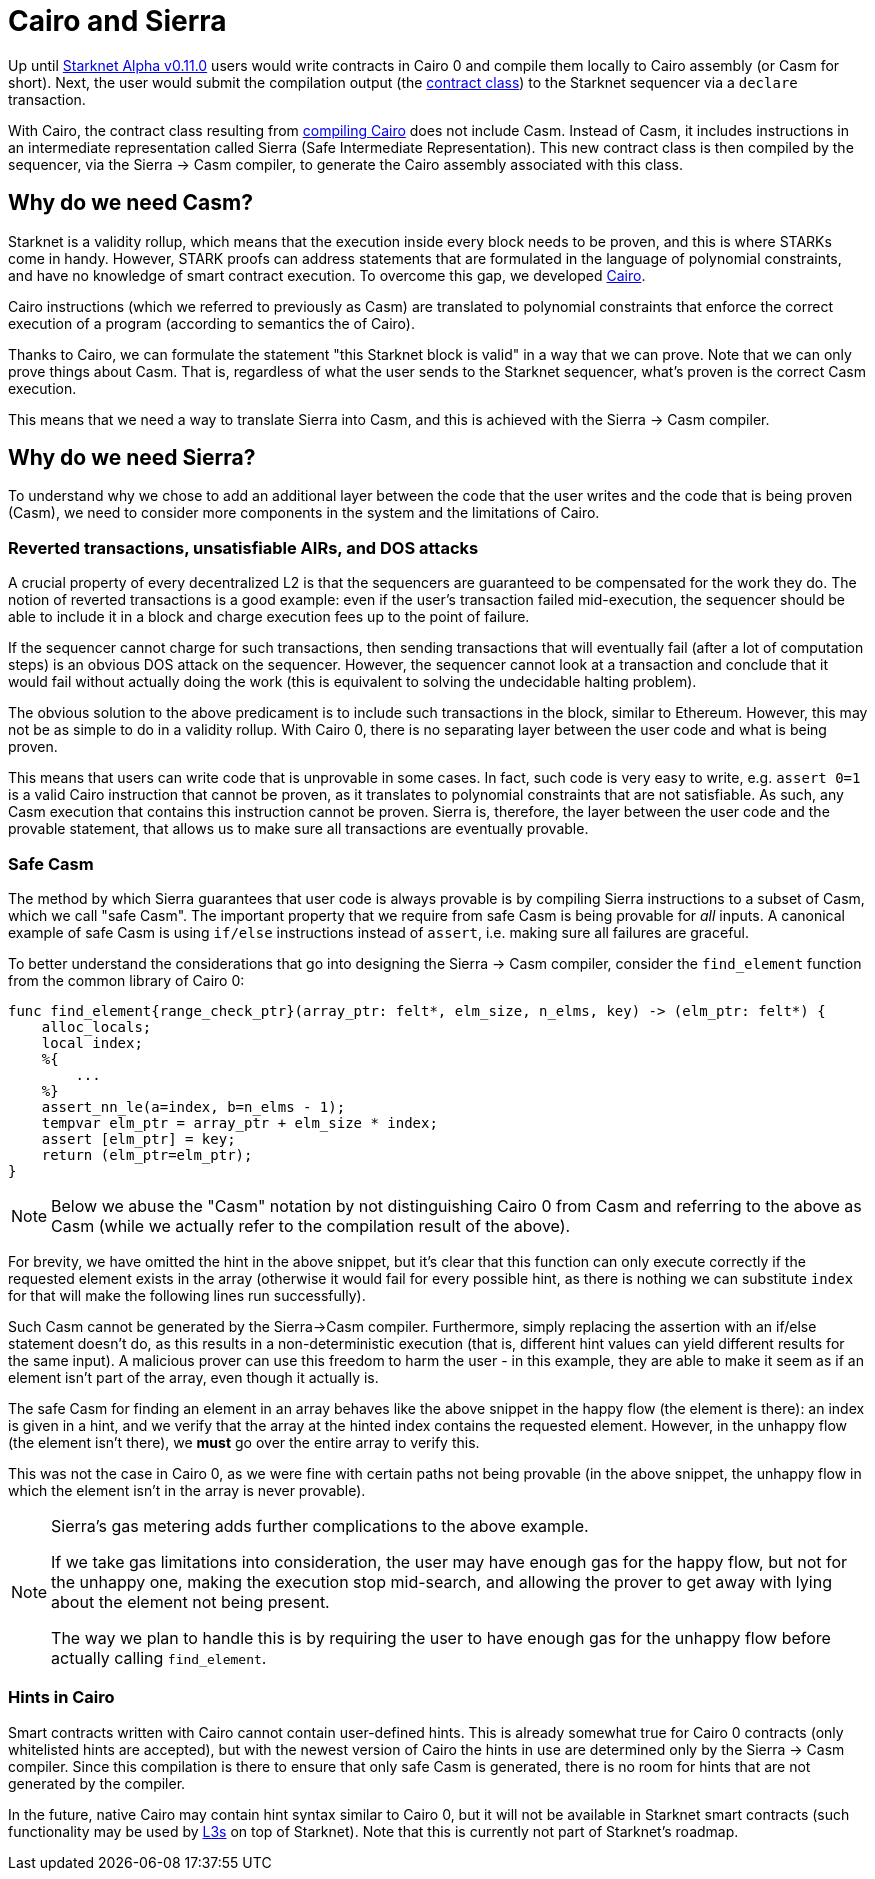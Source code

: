 [id="sierra"]
= Cairo and Sierra

Up until xref:documentation:starknet_versions:upcoming_versions.adoc[Starknet Alpha v0.11.0] users would write contracts in Cairo 0 and compile them locally to Cairo assembly (or Casm for short). Next, the user would submit the compilation output (the xref:documentation:architecture_and_concepts:Contracts/contract-classes.adoc[contract class]) to the Starknet sequencer via a `declare` transaction.

With Cairo, the contract class resulting from xref:documentation:architecture_and_concepts:Contracts/class-hash.adoc#cairo1_class[compiling Cairo] does not include Casm. Instead of Casm, it includes instructions in an intermediate representation called Sierra (Safe Intermediate Representation). This new contract class is then compiled by the sequencer, via the Sierra &rarr; Casm compiler, to generate the Cairo assembly associated with this class.

== Why do we need Casm?

Starknet is a validity rollup, which means that the execution inside every block needs to be proven, and this is where STARKs come in handy. However, STARK proofs can address statements that are formulated in the language of polynomial constraints, and have no knowledge of smart contract execution. To overcome this gap, we developed link:https://github.com/starknet-io/starknet-stack-resources/blob/main/Cairo/Cairo%20%E2%80%93%20a%20Turing-complete%20STARK-friendly%20CPU%20architecture.pdf[Cairo].

Cairo instructions (which we referred to previously as Casm) are translated to polynomial constraints that enforce the correct execution of a program (according to semantics the of Cairo).

Thanks to Cairo, we can formulate the statement "this Starknet block is valid" in a way that we can prove.
Note that we can only prove things about Casm. That is, regardless of what the user sends to the Starknet sequencer, what's proven is the correct Casm execution.

This means that we need a way to translate Sierra into Casm, and this is achieved with the Sierra &rarr; Casm compiler.


== Why do we need Sierra?

To understand why we chose to add an additional layer between the code that the user writes and the code that is being proven (Casm), we need to consider more components in the system and the limitations of Cairo.

=== Reverted transactions, unsatisfiable AIRs, and DOS attacks

A crucial property of every decentralized L2 is that the sequencers are guaranteed to be compensated for the work they do. The notion of reverted transactions is a good example: even if the user's transaction failed mid-execution, the sequencer should be able to include it in a block and charge execution fees up to the point of failure.

If the sequencer cannot charge for such transactions, then sending transactions that will eventually fail (after a lot of computation steps) is an obvious DOS attack on the sequencer. However, the sequencer cannot look at a transaction and conclude that it would fail without actually doing the work (this is equivalent to solving the undecidable halting problem).


The obvious solution to the above predicament is to include such transactions in the block, similar to Ethereum. However, this may not be as simple to do in a validity rollup. With Cairo 0, there is no separating layer between the user code and what is being proven.

This means that users can write code that is unprovable in some cases. In fact, such code is very easy to write, e.g. `assert 0=1` is a valid Cairo instruction that cannot be proven, as it translates to polynomial constraints that are not satisfiable. As such, any Casm execution that contains this instruction cannot be proven. Sierra is, therefore, the layer between the user code and the provable statement, that allows us to make sure all transactions are eventually provable.

=== Safe Casm

The method by which Sierra guarantees that user code is always provable is by compiling Sierra instructions to a subset of Casm, which we call "safe Casm". The important property that we require from safe Casm is being provable for _all_ inputs. A canonical example of safe Casm is using `if/else` instructions instead of `assert`, i.e. making sure all failures are graceful.

To better understand the considerations that go into designing the Sierra &rarr; Casm compiler, consider the `find_element` function from the common library of Cairo 0:

[source,cairo]
----
func find_element{range_check_ptr}(array_ptr: felt*, elm_size, n_elms, key) -> (elm_ptr: felt*) {
    alloc_locals;
    local index;
    %{
        ...
    %}
    assert_nn_le(a=index, b=n_elms - 1);
    tempvar elm_ptr = array_ptr + elm_size * index;
    assert [elm_ptr] = key;
    return (elm_ptr=elm_ptr);
}
----

[NOTE]
====
Below we abuse the "Casm" notation by not distinguishing Cairo 0 from Casm and referring to the
above as Casm (while we actually refer to the compilation result of the above).
====

For brevity, we have omitted the hint in the above snippet, but it's clear that this function can only execute correctly if the requested element exists in the array (otherwise it would fail for every possible hint, as there is nothing we can substitute `index` for that will make the following lines run successfully).

Such Casm cannot be generated by the Sierra&rarr;Casm compiler. Furthermore, simply replacing the assertion with an if/else statement doesn't do, as this results in a non-deterministic execution (that is, different hint values can yield different results for the same input). A malicious prover can use this freedom to harm the user - in this example, they are able to make it seem as if an element isn't part of the array, even though it actually is.

The safe Casm for finding an element in an array behaves like the above snippet in the happy flow (the element is there): an index is given in a hint, and we verify that the array at the hinted index contains the requested element. However, in the unhappy flow (the element isn't there), we *must* go over the entire array to verify this.

This was not the case in Cairo 0, as we were fine with certain paths not being provable (in the above snippet, the unhappy flow in which the element isn't in the array is never provable).

[NOTE]
====
Sierra's gas metering adds further complications to the above example.

If we take gas limitations into consideration, the user may have enough gas for the happy flow, but not for the unhappy one, making the execution stop mid-search, and allowing the prover to get away with lying about the element not being present.

The way we plan to handle this is by requiring the user to have enough gas for the unhappy flow before actually calling `find_element`.
====

=== Hints in Cairo

Smart contracts written with Cairo cannot contain user-defined hints. This is already somewhat true for Cairo 0 contracts (only whitelisted hints are accepted), but with the newest version of Cairo the hints in use are determined only by the Sierra
&rarr; Casm
compiler. Since this compilation is there to ensure that only safe Casm is generated, there is no room for hints that are not generated by the compiler.

In the future, native Cairo may contain hint syntax similar to Cairo 0, but it will not be available in Starknet smart contracts (such functionality may be used by link:https://medium.com/starkware/fractal-scaling-from-l2-to-l3-7fe238ecfb4f[L3s] on top of Starknet). Note that this is currently not part of Starknet's roadmap.